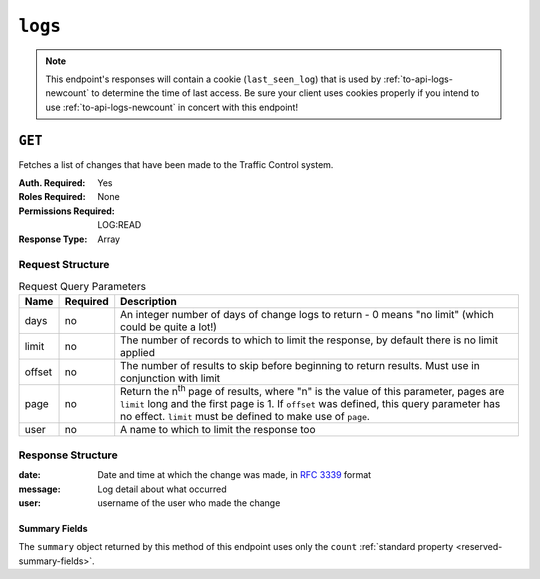 ..
..
.. Licensed under the Apache License, Version 2.0 (the "License");
.. you may not use this file except in compliance with the License.
.. You may obtain a copy of the License at
..
..     http://www.apache.org/licenses/LICENSE-2.0
..
.. Unless required by applicable law or agreed to in writing, software
.. distributed under the License is distributed on an "AS IS" BASIS,
.. WITHOUT WARRANTIES OR CONDITIONS OF ANY KIND, either express or implied.
.. See the License for the specific language governing permissions and
.. limitations under the License.
..
.. _to-api-logs:

********
``logs``
********

.. note:: This endpoint's responses will contain a cookie (``last_seen_log``) that is used by :ref:`to-api-logs-newcount` to determine the time of last access. Be sure your client uses cookies properly if you intend to use :ref:`to-api-logs-newcount` in concert with this endpoint!

``GET``
=======
Fetches a list of changes that have been made to the Traffic Control system.

:Auth. Required:       Yes
:Roles Required:       None
:Permissions Required: LOG:READ
:Response Type:        Array

Request Structure
-----------------
.. table:: Request Query Parameters

	+--------+----------+-------------------------------------------------------------------------------------------------------------------------------------+
	| Name   | Required | Description                                                                                                                         |
	+========+==========+=====================================================================================================================================+
	| days   | no       | An integer number of days of change logs to return - 0 means "no limit" (which could be quite a lot!)                               |
	+--------+----------+-------------------------------------------------------------------------------------------------------------------------------------+
	| limit  | no       | The number of records to which to limit the response, by default there is no limit applied                                          |
	+--------+----------+-------------------------------------------------------------------------------------------------------------------------------------+
	| offset | no       | The number of results to skip before beginning to return results. Must use in conjunction with limit                                |
	+--------+----------+-------------------------------------------------------------------------------------------------------------------------------------+
	| page   | no       | Return the n\ :sup:`th` page of results, where "n" is the value of this parameter, pages are ``limit`` long and the first page is 1.|
	|        |          | If ``offset`` was defined, this query parameter has no effect. ``limit`` must be defined to make use of ``page``.                   |
	+--------+----------+-------------------------------------------------------------------------------------------------------------------------------------+
	| user   | no       | A name to which to limit the response too                                                                                           |
	+--------+----------+-------------------------------------------------------------------------------------------------------------------------------------+

.. versionadded:: ATCv6
	The ``username``, ``page``, ``offset`` query parameters were added to this in endpoint across across all API versions in :abbr:`ATC (Apache Traffic Control)` version 6.0.0.

.. code-block:: http
	:caption: Request Example

	GET /api/4.0/logs?days=1&limit=2&username=admin HTTP/1.1
	Host: trafficops.infra.ciab.test
	User-Agent: curl/7.47.0
	Accept: */*
	Cookie: mojolicious=...

Response Structure
------------------
:date:    Date and time at which the change was made, in :rfc:`3339` format
:message: Log detail about what occurred
:user:    username of the user who made the change

.. code-block:: http
	:caption: Response Example

	HTTP/1.1 200 OK
	Content-Encoding: gzip
	Content-Type: application/json
	Permissions-Policy: interest-cohort=()
	Set-Cookie: mojolicious=...; HttpOnly, last_seen_log=2021-11-22T02:34:06.583699419Z;
	Vary: Accept-Encoding
	X-Server-Name: traffic_ops_golang/
	Date: Mon, 22 Nov 2021 02:34:06 GMT
	Content-Length: 220

	{ "response": [
		{
			"date": "2021-11-22T01:59:32.692767Z",
			"message": "CDN: CDN-in-a-Box, ID: 2, ACTION: server updates queued on 6 servers",
			"user": "admin"
		},
		{
			"date": "2021-11-22T01:59:30.624049Z",
			"message": "CDN: CDN-in-a-Box, ID: -1, ACTION: Snapshot of CRConfig and Monitor",
			"user": "admin"
		}
	],
	"summary": {
		"count": 467
	}}

Summary Fields
""""""""""""""
The ``summary`` object returned by this method of this endpoint uses only the ``count`` :ref:`standard property <reserved-summary-fields>`.
